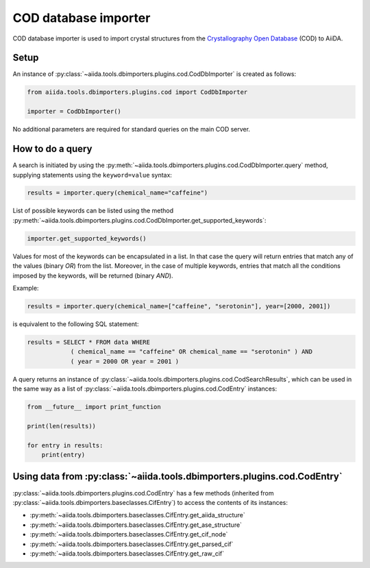 COD database importer
---------------------

COD database importer is used to import crystal structures from the `Crystallography Open Database <http://www.crystallography.net>`_ (COD) to AiiDA.

Setup
+++++

An instance of :py:class:`~aiida.tools.dbimporters.plugins.cod.CodDbImporter` is created as follows:

.. code-block:: python

    from aiida.tools.dbimporters.plugins.cod import CodDbImporter

    importer = CodDbImporter()

No additional parameters are required for standard queries on the main COD server.

How to do a query
+++++++++++++++++

A search is initiated by using the :py:meth:`~aiida.tools.dbimporters.plugins.cod.CodDbImporter.query` method, supplying statements using the ``keyword=value`` syntax:

.. code-block:: python

    results = importer.query(chemical_name="caffeine")

List of possible keywords can be listed using the method :py:meth:`~aiida.tools.dbimporters.plugins.cod.CodDbImporter.get_supported_keywords`:

.. code-block:: python

    importer.get_supported_keywords()

Values for most of the keywords can be encapsulated in a list.
In that case the query will return entries that match any of the values (binary `OR`) from the list.
Moreover, in the case of multiple keywords, entries that match all the conditions imposed by the keywords, will be returned (binary `AND`).

Example:

.. code-block:: python

    results = importer.query(chemical_name=["caffeine", "serotonin"], year=[2000, 2001])

is equivalent to the following SQL statement:

.. code-block:: sql

    results = SELECT * FROM data WHERE
                ( chemical_name == "caffeine" OR chemical_name == "serotonin" ) AND
                ( year = 2000 OR year = 2001 )

A query returns an instance of :py:class:`~aiida.tools.dbimporters.plugins.cod.CodSearchResults`, which can be used in the same way as a list of :py:class:`~aiida.tools.dbimporters.plugins.cod.CodEntry` instances:

.. code-block:: python

    from __future__ import print_function

    print(len(results))

    for entry in results:
        print(entry)

Using data from :py:class:`~aiida.tools.dbimporters.plugins.cod.CodEntry`
+++++++++++++++++++++++++++++++++++++++++++++++++++++++++++++++++++++++++

:py:class:`~aiida.tools.dbimporters.plugins.cod.CodEntry` has a few methods (inherited from :py:class:`~aiida.tools.dbimporters.baseclasses.CifEntry`) to access the contents of its instances:

* :py:meth:`~aiida.tools.dbimporters.baseclasses.CifEntry.get_aiida_structure`
* :py:meth:`~aiida.tools.dbimporters.baseclasses.CifEntry.get_ase_structure`
* :py:meth:`~aiida.tools.dbimporters.baseclasses.CifEntry.get_cif_node`
* :py:meth:`~aiida.tools.dbimporters.baseclasses.CifEntry.get_parsed_cif`
* :py:meth:`~aiida.tools.dbimporters.baseclasses.CifEntry.get_raw_cif`

